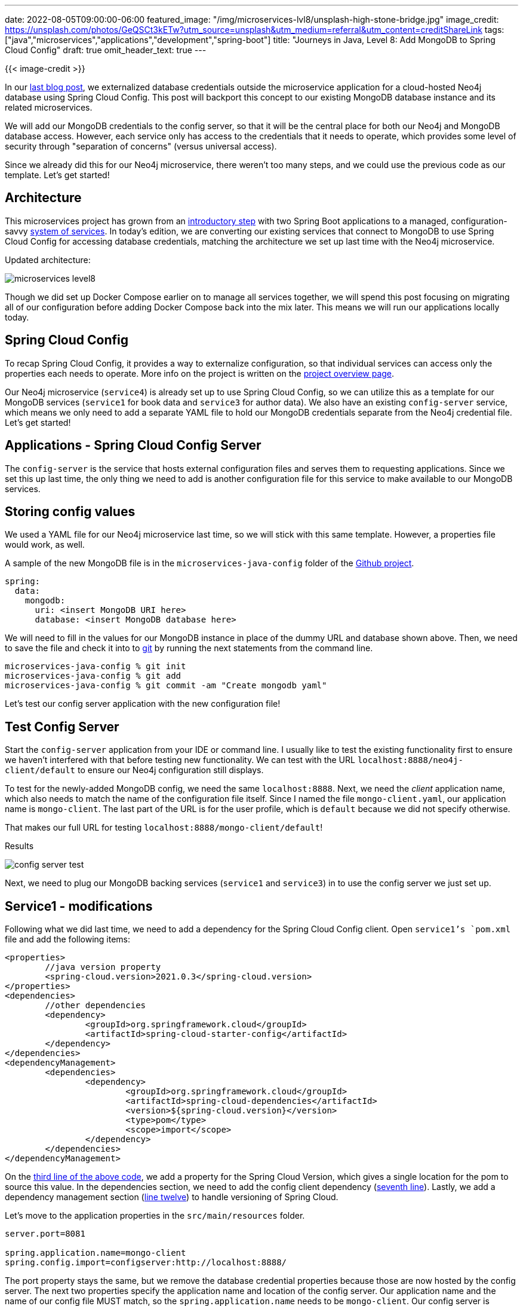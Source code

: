 ---
date: 2022-08-05T09:00:00-06:00
featured_image: "/img/microservices-lvl8/unsplash-high-stone-bridge.jpg"
image_credit: https://unsplash.com/photos/GeQSCt3kETw?utm_source=unsplash&utm_medium=referral&utm_content=creditShareLink
tags: ["java","microservices","applications","development","spring-boot"]
title: "Journeys in Java, Level 8: Add MongoDB to Spring Cloud Config"
draft: true
omit_header_text: true
---

{{< image-credit >}}

In our https://jmhreif.com/blog/microservices-level7/[last blog post^], we externalized database credentials outside the microservice application for a cloud-hosted Neo4j database using Spring Cloud Config. This post will backport this concept to our existing MongoDB database instance and its related microservices. 

We will add our MongoDB credentials to the config server, so that it will be the central place for both our Neo4j and MongoDB database access. However, each service only has access to the credentials that it needs to operate, which provides some level of security through "separation of concerns" (versus universal access).

Since we already did this for our Neo4j microservice, there weren't too many steps, and we could use the previous code as our template. Let's get started!

== Architecture

This microservices project has grown from an https://jmhreif.com/blog/microservices-level1/[introductory step^] with two Spring Boot applications to a managed, configuration-savvy https://jmhreif.com/blog/microservices-level7/[system of services^]. In today's edition, we are converting our existing services that connect to MongoDB to use Spring Cloud Config for accessing database credentials, matching the architecture we set up last time with the Neo4j microservice.

Updated architecture:

image::/img/microservices-lvl8/microservices-level8.png[]

Though we did set up Docker Compose earlier on to manage all services together, we will spend this post focusing on migrating all of our configuration before adding Docker Compose back into the mix later. This means we will run our applications locally today.

== Spring Cloud Config

To recap Spring Cloud Config, it provides a way to externalize configuration, so that individual services can access only the properties each needs to operate. More info on the project is written on the https://spring.io/projects/spring-cloud-config[project overview page^].

Our Neo4j microservice (`service4`) is already set up to use Spring Cloud Config, so we can utilize this as a template for our MongoDB services (`service1` for book data and `service3` for author data). We also have an existing `config-server` service, which means we only need to add a separate YAML file to hold our MongoDB credentials separate from the Neo4j credential file. Let's get started!

== Applications - Spring Cloud Config Server

The `config-server` is the service that hosts external configuration files and serves them to requesting applications. Since we set this up last time, the only thing we need to add is another configuration file for this service to make available to our MongoDB services.

== Storing config values

We used a YAML file for our Neo4j microservice last time, so we will stick with this same template. However, a properties file would work, as well.

A sample of the new MongoDB file is in the `microservices-java-config` folder of the https://github.com/JMHReif/microservices-level8[Github project^].

[source,text]
----
spring:
  data:
    mongodb:
      uri: <insert MongoDB URI here>
      database: <insert MongoDB database here>
----

We will need to fill in the values for our MongoDB instance in place of the dummy URL and database shown above. Then, we need to save the file and check it into to https://git-scm.com/[git^] by running the next statements from the command line.

[source,shell]
----
microservices-java-config % git init
microservices-java-config % git add
microservices-java-config % git commit -am "Create mongodb yaml"
----

Let's test our config server application with the new configuration file!

== Test Config Server

Start the `config-server` application from your IDE or command line. I usually like to test the existing functionality first to ensure we haven't interfered with that before testing new functionality. We can test with the URL `localhost:8888/neo4j-client/default` to ensure our Neo4j configuration still displays.

To test for the newly-added MongoDB config, we need the same `localhost:8888`. Next, we need the _client_ application name, which also needs to match the name of the configuration file itself. Since I named the file `mongo-client.yaml`, our application name is `mongo-client`. The last part of the URL is for the user profile, which is `default` because we did not specify otherwise.

That makes our full URL for testing `localhost:8888/mongo-client/default`!

.Results
image:/img/microservices-lvl8/config-server-test.png[]

Next, we need to plug our MongoDB backing services (`service1` and `service3`) in to use the config server we just set up.

== Service1 - modifications

Following what we did last time, we need to add a dependency for the Spring Cloud Config client. Open `service1`'s `pom.xml` file and add the following items:

[source,xml]
----
<properties>
	//java version property
	<spring-cloud.version>2021.0.3</spring-cloud.version>
</properties>
<dependencies>
	//other dependencies
	<dependency>
		<groupId>org.springframework.cloud</groupId>
		<artifactId>spring-cloud-starter-config</artifactId>
	</dependency>
</dependencies>
<dependencyManagement>
	<dependencies>
		<dependency>
			<groupId>org.springframework.cloud</groupId>
			<artifactId>spring-cloud-dependencies</artifactId>
			<version>${spring-cloud.version}</version>
			<type>pom</type>
			<scope>import</scope>
		</dependency>
	</dependencies>
</dependencyManagement>
----

On the https://github.com/JMHReif/microservices-level8/blob/main/service1/pom.xml#L18[third line of the above code^], we add a property for the Spring Cloud Version, which gives a single location for the pom to source this value. In the dependencies section, we need to add the config client dependency (https://github.com/JMHReif/microservices-level8/blob/main/service1/pom.xml#L34[seventh line^]). Lastly, we add a dependency management section (https://github.com/JMHReif/microservices-level8/blob/main/service1/pom.xml#L50[line twelve^]) to handle versioning of Spring Cloud.

Let's move to the application properties in the `src/main/resources` folder.

[source,text]
----
server.port=8081

spring.application.name=mongo-client
spring.config.import=configserver:http://localhost:8888/
----

The port property stays the same, but we remove the database credential properties because those are now hosted by the config server. The next two properties specify the application name and location of the config server. Our application name and the name of our config file MUST match, so the `spring.application.name` needs to be `mongo-client`. Our config server is running locally and on the default config server port, so we use the `localhost:8888` for the last property's value.

This completes the changes needed to `service1`, so we need to do the same to `service3` (our other MongoDB backing service for authors).

== Service3 - modifications

Here is the list of changes we need to make with links to the code repository included:

1. `pom.xml` - Spring Cloud Config https://github.com/JMHReif/microservices-level8/blob/main/service3/pom.xml#L18[version property^], https://github.com/JMHReif/microservices-level8/blob/main/service3/pom.xml#L34[dependency^], and dependency management https://github.com/JMHReif/microservices-level8/blob/main/service3/pom.xml#L50[section^]
2. `application.properties` - Remove db credentials, add https://github.com/JMHReif/microservices-level8/blob/main/service3/src/main/resources/application.properties#L3[config server info^]

Let's test the updated services with our config server!

== Put it to the test

Kicking things off from the bottom to the top of our stack, start the MongoDB instance. _*Note:* I am running MongoDB locally from a Docker container here. More info is available in the https://github.com/JMHReif/microservices-level8/blob/main/docker-mongodb/README.adoc[`docker-mongodb` section^] of the code repository._

Next, we start our `config-server` application, either through the IDE or command line. Once running, we can start each of the `service1` and `service3` applications through the IDE or command line. Time to test everything with the following commands.

1. Test config server: open a browser and go to `localhost:8888/mongo-client/default` or go to command line with `curl localhost:8888/mongo-client/default`.
2. Test `service1` is live: open a browser and go to `localhost:8081/db` or go to command line with `curl localhost:8081/db`.
3. Test backend books api: open a browser and go to `localhost:8081/db/books` or go to command line with `curl localhost:8081/db/books`.
4. Test `service3` is live: open a browser and go to `localhost:8082/db` or go to command line with `curl localhost:8082/db`.
5. Test backend authors api: open a browser and go to `localhost:8082/db/authors` or go to command line with `curl localhost:8082/db/authors`.

And here is the resulting output from book and author api results!

.Find books
image:/img/microservices-lvl8/microservices-lvl8-results-books.png[]

.Find authors
image:/img/microservices-lvl8/microservices-lvl8-results-authors.png[]

== Wrapping up!

For today's progress, we successfully migrated all of our database-interfacing services to use Spring Cloud Config to retrieve database credentials (MongoDB or Neo4j). Next, we will take another run at Docker Compose to add the Neo4j and config services, so that all services can be managed together. 

In future posts, we hope to expand our microservices project to dig into service discovery and change data capture topics. Happy coding!

== Resources

* Github: https://github.com/JMHReif/microservices-level8[microservices-level8^] repository
* Github: https://github.com/JMHReif/microservices-java[Meta repository for all related content^]
* Documentation: https://docs.spring.io/spring-cloud-config/docs/current/reference/html/[Spring Cloud Config^]
* Blog post: https://www.baeldung.com/spring-cloud-configuration[Baeldung's guide to Spring Cloud Config^]
* Video: https://www.youtube.com/watch?v=gb1i4WyWNK4[JavaBrain's walkthrough^]